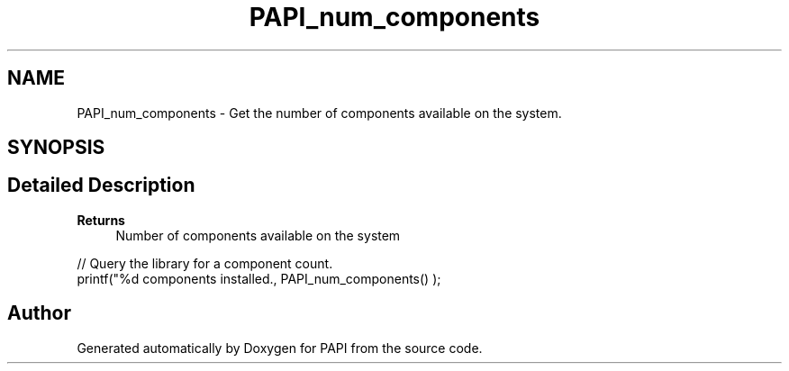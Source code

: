 .TH "PAPI_num_components" 3 "Mon Feb 24 2025 21:11:21" "Version 7.2.0.0b2" "PAPI" \" -*- nroff -*-
.ad l
.nh
.SH NAME
PAPI_num_components \- Get the number of components available on the system\&.  

.SH SYNOPSIS
.br
.PP
.SH "Detailed Description"
.PP 

.PP
\fBReturns\fP
.RS 4
Number of components available on the system
.RE
.PP
.PP
.nf
// Query the library for a component count\&. 
printf("%d components installed\&., PAPI_num_components() );
.fi
.PP
 

.SH "Author"
.PP 
Generated automatically by Doxygen for PAPI from the source code\&.
